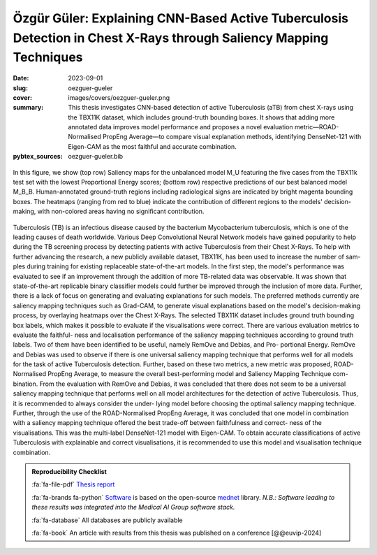 Özgür Güler: Explaining CNN-Based Active Tuberculosis Detection in Chest X-Rays through Saliency Mapping Techniques
-------------------------------------------------------------------------------------------------------------------

:date: 2023-09-01
:slug: oezguer-gueler
:cover: images/covers/oezguer-gueler.png
:summary: This thesis investigates CNN-based detection of active Tuberculosis (aTB) from
          chest X-rays using the TBX11K dataset, which includes ground-truth bounding
          boxes. It shows that adding more annotated data improves model performance and
          proposes a novel evaluation metric—ROAD-Normalised PropEng Average—to compare
          visual explanation methods, identifying DenseNet-121 with Eigen-CAM as the
          most faithful and accurate combination.
:pybtex_sources: oezguer-gueler.bib

.. figure:: {static}/images/covers/oezguer-gueler.png
   :width: 90 %
   :figwidth: 100 %
   :align: center
   :alt: SALIENCY MAPS

   In this figure, we show (top row) Saliency maps for the unbalanced model M_U
   featuring the five cases from the TBX11k test set with the lowest Proportional Energy
   scores; (bottom row) respective predictions of our best balanced model M_B_B.
   Human-annotated ground-truth regions including radiological signs are indicated by
   bright magenta bounding boxes. The heatmaps (ranging from red to blue) indicate the
   contribution of different regions to the models' decision-making, with non-colored
   areas having no significant contribution.

Tuberculosis (TB) is an infectious disease caused by the bacterium Mycobacterium
tuberculosis, which is one of the leading causes of death worldwide. Various Deep
Convolutional Neural Network models have gained popularity to help during the TB
screening process by detecting patients with active Tuberculosis from their Chest
X-Rays. To help with further advancing the research, a new publicly available dataset,
TBX11K, has been used to increase the number of sam- ples during training for existing
replaceable state-of-the-art models. In the first step, the model's performance was
evaluated to see if an improvement through the addition of more TB-related data was
observable. It was shown that state-of-the-art replicable binary classifier models could
further be improved through the inclusion of more data. Further, there is a lack of
focus on generating and evaluating explanations for such models. The preferred methods
currently are saliency mapping techniques such as Grad-CAM, to generate visual
explanations based on the model's decision-making process, by overlaying heatmaps over
the Chest X-Rays. The selected TBX11K dataset includes ground truth bounding box labels,
which makes it possible to evaluate if the visualisations were correct. There are
various evaluation metrics to evaluate the faithful- ness and localisation performance
of the saliency mapping techniques according to ground truth labels. Two of them have
been identified to be useful, namely RemOve and Debias, and Pro- portional Energy.
RemOve and Debias was used to observe if there is one universal saliency mapping
technique that performs well for all models for the task of active Tuberculosis
detection. Further, based on these two metrics, a new metric was proposed,
ROAD-Normalised PropEng Average, to measure the overall best-performing model and
Saliency Mapping Technique com- bination. From the evaluation with RemOve and Debias, it
was concluded that there does not seem to be a universal saliency mapping technique that
performs well on all model architectures for the detection of active Tuberculosis. Thus,
it is recommended to always consider the under- lying model before choosing the optimal
saliency mapping technique. Further, through the use of the ROAD-Normalised PropEng
Average, it was concluded that one model in combination with a saliency mapping
technique offered the best trade-off between faithfulness and correct- ness of the
visualisations. This was the multi-label DenseNet-121 model with Eigen-CAM. To obtain
accurate classifications of active Tuberculosis with explainable and correct
visualisations, it is recommended to use this model and visualisation technique
combination.

.. admonition:: Reproducibility Checklist
   :class: note

   :fa:`fa-file-pdf` `Thesis report`_

   :fa:`fa-brands fa-python` `Software`_ is based on the open-source mednet_
   library. *N.B.: Software leading to these results was integrated into the Medical AI
   Group software stack.*

   :fa:`fa-database` All databases are publicly available

   :fa:`fa-book` An article with results from this thesis was published on a conference
   [@@euvip-2024]

.. Place your references here
.. _thesis report: https://capuana.ifi.uzh.ch/publications/PDFs/24103_Master_Thesis_oezguer_acar_gueler.pdf
.. _mednet: https://gitlab.idiap.ch/medai/software/mednet
.. _software: https://gitlab.idiap.ch/medai/software/paper/euvip24-refine-cad-tb
